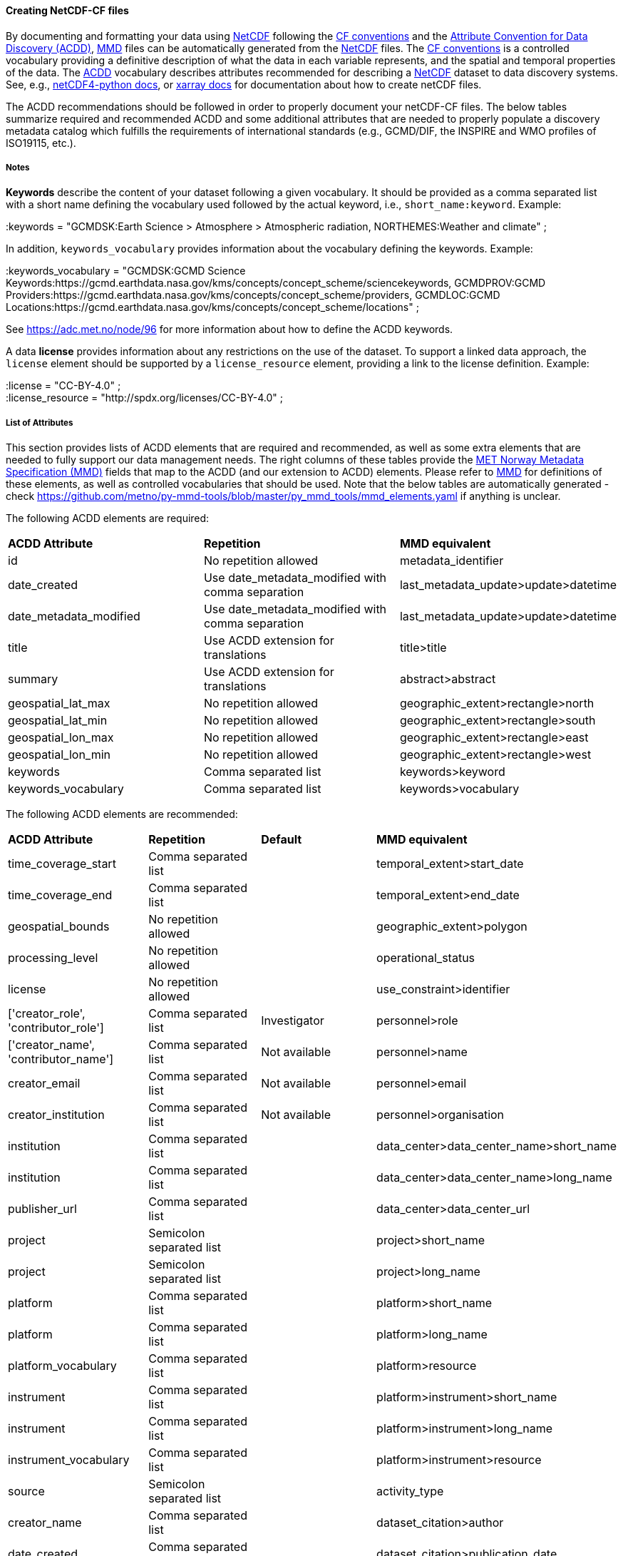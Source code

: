 //// 

        This file is autogenerated from
        https://github.com/metno/py-mmd-tools/blob/master/py_mmd_tools/mmd_elements.yaml

        Please do not update this file manually. The yaml file is used
        as the authoritative source. If any translations from ACDD to
        MMD should be changed, the changes should be made in that file.
////

[[data-as-netcdf-cf]]
==== Creating NetCDF-CF files

By documenting and formatting your data using <<netcdf,NetCDF>> following the link:https://cfconventions.org/[CF conventions] and the link:https://wiki.esipfed.org/Attribute_Convention_for_Data_Discovery_1-3[Attribute Convention for Data Discovery (ACDD)], <<mmd,MMD>> files can be automatically generated from the <<netcdf,NetCDF>> files. The <<cf,CF conventions>> is a controlled vocabulary providing a definitive description of what the data in each variable represents, and the spatial and temporal properties of the data. The <<acdd,ACDD>> vocabulary describes attributes recommended for describing a <<netcdf,NetCDF>> dataset to data discovery systems. See, e.g., link:https://unidata.github.io/netcdf4-python/[netCDF4-python docs], or link:http://xarray.pydata.org/en/stable/user-guide/io.html[xarray docs] for documentation about how to create netCDF files.

The ACDD recommendations should be followed in order to properly document your netCDF-CF files. The below tables summarize required and recommended ACDD and some additional attributes that are needed to properly populate a discovery metadata catalog which fulfills the requirements of international standards (e.g., GCMD/DIF, the INSPIRE and WMO profiles of ISO19115, etc.).

===== Notes 

*Keywords* describe the content of your dataset following a given vocabulary. It should be provided as a comma separated list with a short name defining the vocabulary used followed by the actual keyword, i.e., ``short_name:keyword``. Example:

[EXAMPLE]
====
:keywords = "GCMDSK:Earth Science > Atmosphere > Atmospheric radiation, NORTHEMES:Weather and climate" ;
====

In addition, ``keywords_vocabulary`` provides information about the vocabulary defining the keywords. Example:

[EXAMPLE]
====
:keywords_vocabulary = "GCMDSK:GCMD Science Keywords:https://gcmd.earthdata.nasa.gov/kms/concepts/concept_scheme/sciencekeywords, GCMDPROV:GCMD Providers:https://gcmd.earthdata.nasa.gov/kms/concepts/concept_scheme/providers, GCMDLOC:GCMD Locations:https://gcmd.earthdata.nasa.gov/kms/concepts/concept_scheme/locations" ;
====

See https://adc.met.no/node/96 for more information about how to define the ACDD keywords.

A data *license* provides information about any restrictions on the use of the dataset. To support a linked data approach, the ``license`` element should be supported by a ``license_resource`` element, providing a link to the license definition. Example:

[EXAMPLE]
====
:license = "CC-BY-4.0" ; +
:license_resource = "http://spdx.org/licenses/CC-BY-4.0" ;
====

[[acdd-elements]]
===== List of Attributes

This section provides lists of ACDD elements that are required and recommended, as well as some extra elements that are needed to fully support our data management needs. The right columns of these tables provide the https://htmlpreview.github.io/?https://github.com/metno/mmd/blob/master/doc/mmd-specification.html[MET Norway Metadata Specification (MMD)] fields that map to the ACDD (and our extension to ACDD) elements. Please refer to https://htmlpreview.github.io/?https://github.com/metno/mmd/blob/master/doc/mmd-specification.html[MMD] for definitions of these elements, as well as controlled vocabularies that should be used. Note that the below tables are automatically generated - check https://github.com/metno/py-mmd-tools/blob/master/py_mmd_tools/mmd_elements.yaml if anything is unclear.

The following ACDD elements are required:
[cols=",,"]
|=======================================================================
|*ACDD Attribute* |*Repetition* |*MMD equivalent*
|id | No repetition allowed | metadata_identifier
|date_created | Use date_metadata_modified with comma separation | last_metadata_update>update>datetime
|date_metadata_modified | Use date_metadata_modified with comma separation | last_metadata_update>update>datetime
|title | Use ACDD extension for translations | title>title
|summary | Use ACDD extension for translations | abstract>abstract
|geospatial_lat_max | No repetition allowed | geographic_extent>rectangle>north
|geospatial_lat_min | No repetition allowed | geographic_extent>rectangle>south
|geospatial_lon_max | No repetition allowed | geographic_extent>rectangle>east
|geospatial_lon_min | No repetition allowed | geographic_extent>rectangle>west
|keywords | Comma separated list | keywords>keyword
|keywords_vocabulary | Comma separated list | keywords>vocabulary
|=======================================================================

The following ACDD elements are recommended:
[cols=",,,"]
|=======================================================================
|*ACDD Attribute* |*Repetition* |*Default* |*MMD equivalent*
|time_coverage_start | Comma separated list |  | temporal_extent>start_date
|time_coverage_end | Comma separated list |  | temporal_extent>end_date
|geospatial_bounds | No repetition allowed |  | geographic_extent>polygon
|processing_level | No repetition allowed |  | operational_status
|license | No repetition allowed |  | use_constraint>identifier
|['creator_role', 'contributor_role'] | Comma separated list | Investigator | personnel>role
|['creator_name', 'contributor_name'] | Comma separated list | Not available | personnel>name
|creator_email | Comma separated list | Not available | personnel>email
|creator_institution | Comma separated list | Not available | personnel>organisation
|institution | Comma separated list |  | data_center>data_center_name>short_name
|institution | Comma separated list |  | data_center>data_center_name>long_name
|publisher_url | Comma separated list |  | data_center>data_center_url
|project | Semicolon separated list |  | project>short_name
|project | Semicolon separated list |  | project>long_name
|platform | Comma separated list |  | platform>short_name
|platform | Comma separated list |  | platform>long_name
|platform_vocabulary | Comma separated list |  | platform>resource
|instrument | Comma separated list |  | platform>instrument>short_name
|instrument | Comma separated list |  | platform>instrument>long_name
|instrument_vocabulary | Comma separated list |  | platform>instrument>resource
|source | Semicolon separated list |  | activity_type
|creator_name | Comma separated list |  | dataset_citation>author
|date_created | Comma separated list |  | dataset_citation>publication_date
|title |  |  | dataset_citation>title
|publisher_name | Comma separated list |  | dataset_citation>publisher
|metadata_link | Comma separated list |  | dataset_citation>url
|references | Comma separated list |  | dataset_citation>other
|=======================================================================

The following elements are ACDD extensions that are needed to improve (meta)data interoperability. Please refer to the documentation of https://htmlpreview.github.io/?https://github.com/metno/mmd/blob/master/doc/mmd-specification.html[MMD] for more details:
[cols=",,,"]
|=======================================================================
|*Extra Attribute* |*Repetition* |*Default* |*MMD equivalent*
|date_created_type | Comma separated list | Created | last_metadata_update>update>type
|collection | Comma separated list |  | collection
|['title_no'] | Use ACDD extension for translations |  | title>title
|title_lang | No repetition allowed | en | title>lang
|['summary_no'] | Use ACDD extension for translations |  | abstract>abstract
|summary_lang | No repetition allowed | en | abstract>lang
|dataset_production_status | No repetition allowed |  | dataset_production_status
|access_constraint | No repetition allowed |  | access_constraint
|license_resource | No repetition allowed |  | use_constraint>resource
|contributor_email | Comma separated list | Not available | personnel>email
|['contributor_institution', 'contributor_organisation'] | Comma separated list | Not available | personnel>organisation
|related_dataset_id | Comma separated list |  | related_dataset>id
|related_dataset_relation_type | Comma separated list |  | related_dataset>relation_type
|iso_topic_category | Comma separated list |  | iso_topic_category
|spatial_representation | No repetition allowed |  | spatial_representation
|=======================================================================
